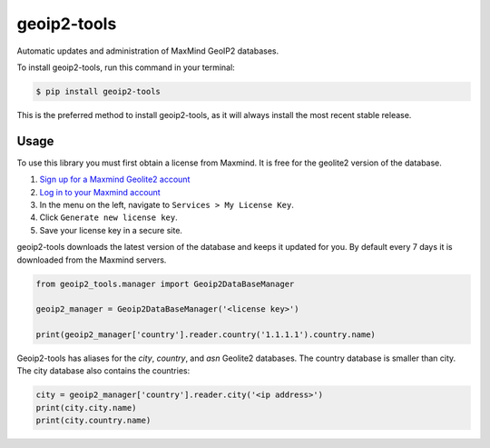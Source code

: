 ############
geoip2-tools
############


.. image:: https://img.shields.io/travis/Nekmo/geoip2-tools.svg?style=flat-square&maxAge=2592000
  :target: https://travis-ci.org/Nekmo/geoip2-tools
  :alt: Latest Travis CI build status

.. image:: https://img.shields.io/pypi/v/geoip2-tools.svg?style=flat-square
  :target: https://pypi.org/project/geoip2-tools/
  :alt: Latest PyPI version

.. image:: https://img.shields.io/pypi/pyversions/geoip2-tools.svg?style=flat-square
  :target: https://pypi.org/project/geoip2-tools/
  :alt: Python versions

.. image:: https://img.shields.io/codeclimate/github/Nekmo/geoip2-tools.svg?style=flat-square
  :target: https://codeclimate.com/github/Nekmo/geoip2-tools
  :alt: Code Climate

.. image:: https://img.shields.io/codecov/c/github/Nekmo/geoip2-tools/master.svg?style=flat-square
  :target: https://codecov.io/github/Nekmo/geoip2-tools
  :alt: Test coverage

.. image:: https://img.shields.io/requires/github/Nekmo/geoip2-tools.svg?style=flat-square
     :target: https://requires.io/github/Nekmo/geoip2-tools/requirements/?branch=master
     :alt: Requirements Status


Automatic updates and administration of MaxMind GeoIP2 databases.


To install geoip2-tools, run this command in your terminal:

.. code-block:: console

    $ pip install geoip2-tools

This is the preferred method to install geoip2-tools, as it will always install the most recent stable release.


Usage
=====
To use this library you must first obtain a license from Maxmind. It is free for the geolite2 version of the database.

1. `Sign up for a Maxmind Geolite2 account <https://www.maxmind.com/en/geolite2/signup>`_
2. `Log in to your Maxmind account <https://www.maxmind.com/en/account/login>`_
3. In the menu on the left, navigate to ``Services > My License Key``.
4. Click ``Generate new license key``.
5. Save your license key in a secure site.

geoip2-tools downloads the latest version of the database and keeps it updated for you. By default every 7 days it is
downloaded from the Maxmind servers.

.. code-block:: python

    from geoip2_tools.manager import Geoip2DataBaseManager

    geoip2_manager = Geoip2DataBaseManager('<license key>')

    print(geoip2_manager['country'].reader.country('1.1.1.1').country.name)

Geoip2-tools has aliases for the *city*, *country*, and *asn* Geolite2 databases. The country database is smaller than
city. The city database also contains the countries:

.. code-block:: python

    city = geoip2_manager['country'].reader.city('<ip address>')
    print(city.city.name)
    print(city.country.name)

